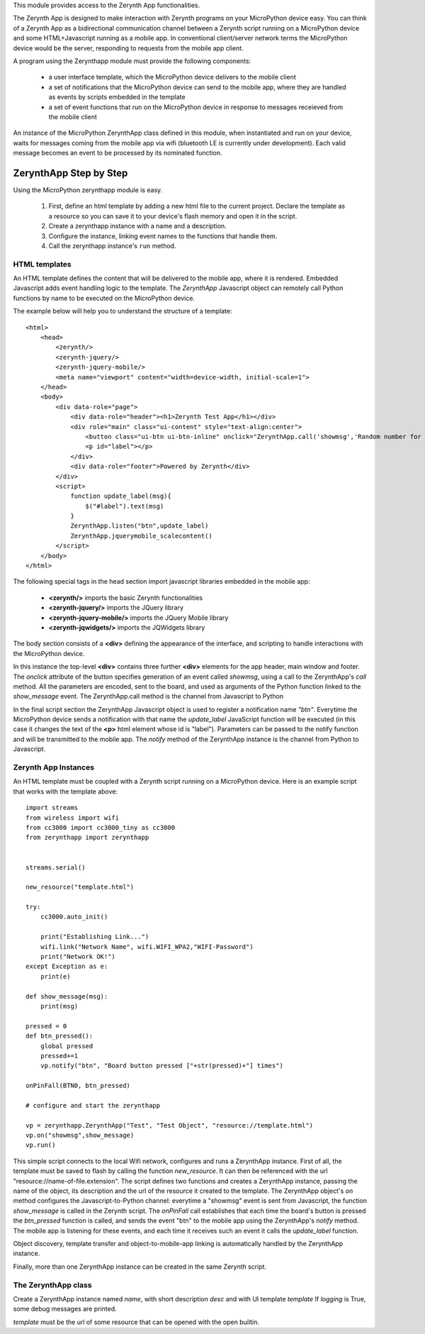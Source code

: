 .. module:: zerynthapp

This module provides access to the Zerynth App functionalities.

The Zerynth App is designed to make interaction with Zerynth programs on your MicroPython device easy. You can think of a Zerynth App as a bidirectional communication channel between a Zerynth script running on a MicroPython device and some HTML+Javascript running as a mobile app. In conventional client/server network terms the MicroPython device would be the server, responding to requests from the mobile app client.

A program using the Zerynthapp module must provide the following components:

    * a user interface template, which the MicroPython device delivers to the mobile client
    * a set of notifications that the MicroPython device can send to the mobile app,
      where they are handled as events by scripts embedded in the template
    * a set of event functions that run on the MicroPython device in response to messages receieved from the mobile client

An instance of the MicroPython ZerynthApp class defined in this module, when instantiated and run on your device,
waits for messages coming
from the mobile app via wifi (bluetooth LE is currently under development). Each valid message becomes
an event to be processed by its nominated function.


ZerynthApp Step by Step
=======================

Using the MicroPython zerynthapp module is easy. 

    1. First, define an html template by adding a new html file to the current project. Declare the template as a resource so you can save it to your device's flash memory and open it in the script.
    2. Create a zerynthapp instance with a name and a description.
    3. Configure the instance, linking event names to the functions that handle them.
    4. Call the zerynthapp instance's ``run`` method.

HTML templates
**************

An HTML template defines the content that will be delivered to the mobile app, where it is rendered. Embedded Javascript adds event handling logic to the template. The *ZerynthApp* Javascript object can remotely call Python functions by name to be executed on the MicroPython device.

The example below will help you to understand the structure of a template: ::
    
    <html>
        <head>
            <zerynth/>
            <zerynth-jquery/>
            <zerynth-jquery-mobile/>
            <meta name="viewport" content="width=device-width, initial-scale=1">
        </head>        
        <body>
            <div data-role="page">
                <div data-role="header"><h1>Zerynth Test App</h1></div>
                <div role="main" class="ui-content" style="text-align:center">
                    <button class="ui-btn ui-btn-inline" onclick="ZerynthApp.call('showmsg','Random number for you:'+Math.random())">Click me!</button>
                    <p id="label"></p>
                </div>
                <div data-role="footer">Powered by Zerynth</div>
            </div>
            <script>
                function update_label(msg){
                    $("#label").text(msg)
                }
                ZerynthApp.listen("btn",update_label)
                ZerynthApp.jquerymobile_scalecontent()
            </script>
        </body>
    </html>

The following special tags in the head section import javascript libraries embedded in the mobile app:

    * **<zerynth/>** imports the basic Zerynth functionalities
    * **<zerynth-jquery/>** imports the JQuery library
    * **<zerynth-jquery-mobile/>** imports the JQuery Mobile library
    * **<zerynth-jqwidgets/>** imports the JQWidgets library

The body section consists of a **<div>** defining the appearance of the interface, and scripting to handle interactions with the MicroPython device.

In this instance the top-level **<div>** contains three further **<div>** elements for the app header, main window and footer.  The *onclick* attribute of the button specifies generation of an event called *showmsg*, using a call to the ZerynthApp's *call* method. All the parameters are encoded, sent to the board, and used as arguments of the Python function linked to the *show_message* event. The ZerynthApp.call method is the channel from Javascript to Python

In the final script section the ZerynthApp Javascript object is used to register a notification name *"btn"*. Everytime the MicroPython device sends a notification with that name the *update_label* JavaScript function will be executed (in this case it changes the text of the **<p>** html element whose id is "label"). Parameters can be passed to the notify function and will be transmitted to the mobile app. The *notify* method of the ZerynthApp instance is the channel from Python to Javascript.


Zerynth App Instances
*********************

An HTML template must be coupled with a Zerynth script running on a MicroPython device. Here is an example script that works with the template above: ::

    import streams
    from wireless import wifi
    from cc3000 import cc3000_tiny as cc3000
    from zerynthapp import zerynthapp


    streams.serial()

    new_resource("template.html")

    try:
        cc3000.auto_init()

        print("Establishing Link...")
        wifi.link("Network Name", wifi.WIFI_WPA2,"WIFI-Password")
        print("Network OK!")        
    except Exception as e:
        print(e)

    def show_message(msg):
        print(msg)

    pressed = 0 
    def btn_pressed():
        global pressed
        pressed+=1
        vp.notify("btn", "Board button pressed ["+str(pressed)+"] times") 

    onPinFall(BTN0, btn_pressed)

    # configure and start the zerynthapp

    vp = zerynthapp.ZerynthApp("Test", "Test Object", "resource://template.html")
    vp.on("showmsg",show_message)
    vp.run()

This simple script connects to the local Wifi network, configures and runs a ZerynthApp instance. First of all, the template must be saved to flash by calling the function *new_resource*. It can then be referenced with the url "resource://name-of-file.extension". 
The script defines two functions and creates a ZerynthApp instance, passing the name of the object, its description and the url of the
resource it created to the template.
The ZerynthApp object's *on* method configures the Javascript-to-Python channel: everytime a "showmsg" event is sent from Javascript, the function *show_message* is called in the Zerynth script.
The *onPinFall* call establishes that each time the board's button is pressed the *btn_pressed*  function is called, and sends the event "btn" to the mobile app using the ZerynthApp's *notify* method. The mobile app is listening for these events, and each time it receives such an event it calls the *update_label* function.  

Object discovery, template transfer and object-to-mobile-app linking is automatically handled by the ZerynthApp instance.

Finally, more than one ZerynthApp instance can be created in the same Zerynth script.

    
The ZerynthApp class
******************

.. class:: ZerynthApp(name, desc, template, logging=False)

        Create a ZerynthApp instance named *name*, with short description *desc* and with UI template *template*
        If *logging* is True, some debug messages are printed.

        *template* must be the url of some resource that can be opened with the open builtin.

    
.. method:: on(event, fn)        

        Associate the event name *event* it executes function *fn* (possibly with arguments).
                
        
.. method:: notify(what, value)        

        Send the message named *what* with value *value* to the mobile app. Notifications are not sent if
        the mobile app is not linked (i.e. has not yet received the UI template).
                
        
.. method:: unlink()        

        Remove the link with the mobile app.
                
        
.. method:: run()        

        Start the ZerynthApp instance on a separate thread and returns immediately.
                
        
